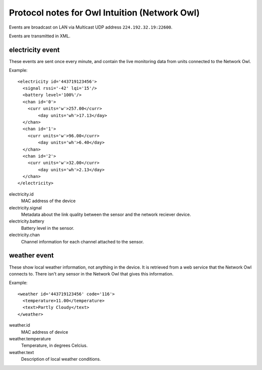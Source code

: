 Protocol notes for Owl Intuition (Network Owl)
==============================================

Events are broadcast on LAN via Multicast UDP address ``224.192.32.19:22600``.

Events are transmitted in XML.

.. highlight:: xml

electricity event
-----------------

These events are sent once every minute, and contain the live monitoring data from units connected to the Network Owl.

Example::

	<electricity id='443719123456'>
	  <signal rssi='-42' lqi='15'/>
	  <battery level='100%'/>
	  <chan id='0'>
	    <curr units='w'>257.00</curr>
		<day units='wh'>17.13</day>
	  </chan>
	  <chan id='1'>
	    <curr units='w'>96.00</curr>
		<day units='wh'>6.40</day>
	  </chan>
	  <chan id='2'>
	    <curr units='w'>32.00</curr>
		<day units='wh'>2.13</day>
	  </chan>
	</electricity>

electricity.id
	MAC address of the device
	
electricity.signal
	Metadata about the link quality between the sensor and the network reciever device.

electricity.battery
	Battery level in the sensor.

electricity.chan
	Channel information for each channel attached to the sensor.
	
weather event
-------------

These show local weather information, not anything in the device.  It is retrieved from a web service that the Network Owl connects to.  There isn't any sensor in the Network Owl that gives this information.

Example::

	<weather id='443719123456' code='116'>
	  <temperature>11.00</temperature>
	  <text>Partly Cloudy</text>
	</weather>

weather.id
	MAC address of device

weather.temperature
	Temperature, in degrees Celcius.

weather.text
	Description of local weather conditions.
